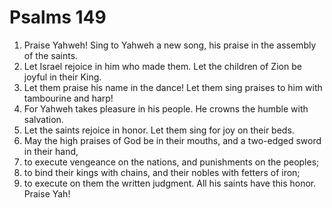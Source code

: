 ﻿
* Psalms 149
1. Praise Yahweh! Sing to Yahweh a new song, his praise in the assembly of the saints. 
2. Let Israel rejoice in him who made them. Let the children of Zion be joyful in their King. 
3. Let them praise his name in the dance! Let them sing praises to him with tambourine and harp! 
4. For Yahweh takes pleasure in his people. He crowns the humble with salvation. 
5. Let the saints rejoice in honor. Let them sing for joy on their beds. 
6. May the high praises of God be in their mouths, and a two-edged sword in their hand, 
7. to execute vengeance on the nations, and punishments on the peoples; 
8. to bind their kings with chains, and their nobles with fetters of iron; 
9. to execute on them the written judgment. All his saints have this honor. Praise Yah! 
